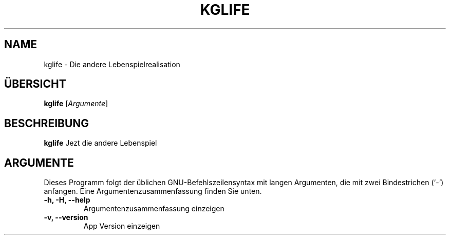 .\" (C) Copyright 2023 Eugene E. Sorochinskiy <manager@darkguard.net>,
.\"
.TH KGLIFE 1 "October 03 2023" "Project Kglife" "Lebenspiel"
.SH NAME
kglife \- Die andere Lebenspielrealisation
.SH ÜBERSICHT
.B kglife
.RI [ Argumente ]
.SH BESCHREIBUNG
.B kglife
Jezt die andere Lebenspiel
.PP
.SH ARGUMENTE
Dieses Programm folgt der üblichen GNU-Befehlszeilensyntax mit langen
Argumenten, die mit zwei Bindestrichen (`-') anfangen.
Eine Argumentenzusammenfassung finden Sie unten.
.TP
.B \-h, \-H, \-\-help
Argumentenzusammenfassung einzeigen
.TP
.B \-v, \-\-version
App Version einzeigen
